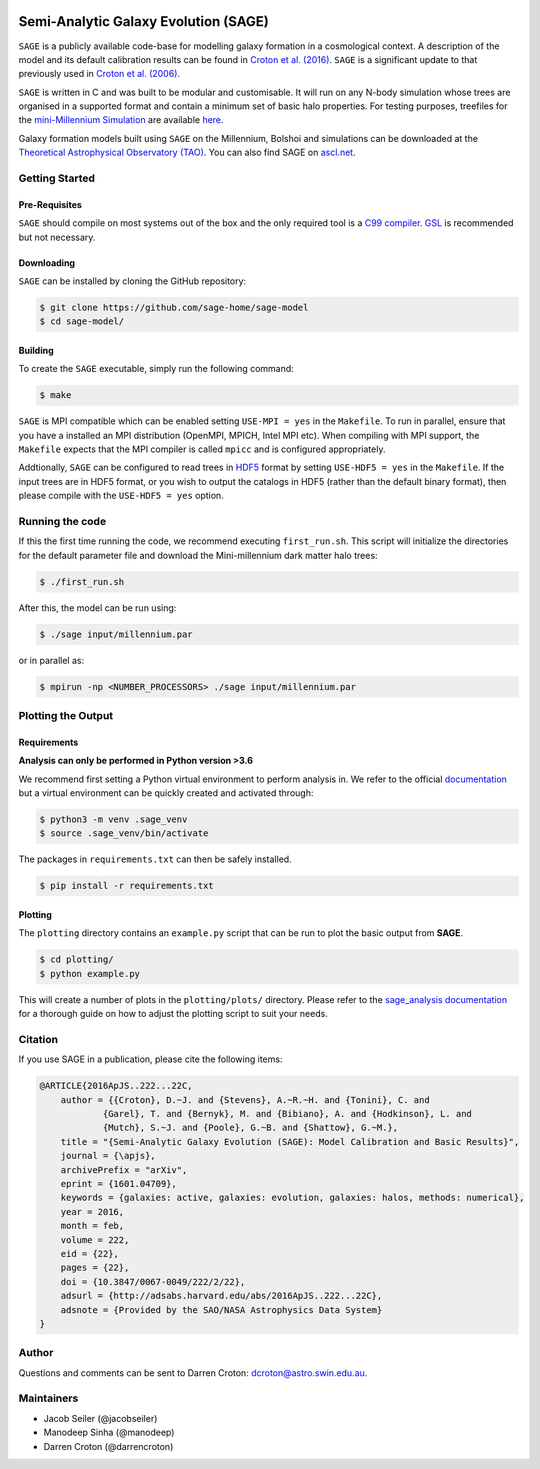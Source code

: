 |TRAVIS| |DOCS| |CODACY|

*************************************
Semi-Analytic Galaxy Evolution (SAGE)
*************************************

``SAGE`` is a publicly available code-base for modelling galaxy formation in a
cosmological context. A description of the model and its default calibration
results can be found in `Croton et al. (2016) <https://arxiv.org/abs/1601.04709>`_.
``SAGE`` is a significant update to that previously used in `Croton et al. (2006) <http://arxiv.org/abs/astro-ph/0508046>`_.

``SAGE`` is written in C and was built to be modular and customisable.
It will run on any N-body simulation whose trees are organised in a supported format and contain a minimum set of basic halo properties.
For testing purposes, treefiles for the `mini-Millennium Simulation <http://arxiv.org/abs/astro-ph/0504097>`_ are available
`here <https://data-portal.hpc.swin.edu.au/dataset/mini-millennium-simulation>`_.

Galaxy formation models built using ``SAGE`` on the Millennium, Bolshoi and simulations can be downloaded at the
`Theoretical Astrophysical Observatory (TAO) <https://tao.asvo.org.au/>`_. You can also find SAGE on `ascl.net <http://ascl.net/1601.006>`_.

Getting Started
===============

Pre-Requisites
--------------

``SAGE`` should compile on most systems out of the box and the only required tool is a `C99  compiler <https://en.wikipedia.org/wiki/C99>`_.
`GSL <http://www.gnu.org/software/gsl/>`_ is recommended but not necessary.

Downloading
-----------

``SAGE`` can be installed by cloning the GitHub repository:

.. code::

    $ git clone https://github.com/sage-home/sage-model
    $ cd sage-model/

Building
--------

To create the ``SAGE`` executable, simply run the following command:

.. code::

    $ make

``SAGE`` is MPI compatible which can be enabled setting ``USE-MPI = yes`` in
the ``Makefile``.  To run in parallel, ensure that you have a installed an MPI distribution (OpenMPI, MPICH, Intel MPI etc).
When compiling with MPI support, the ``Makefile`` expects that the MPI compiler is called ``mpicc`` and is configured appropriately.

Addtionally, ``SAGE`` can be configured to read trees in `HDF5 <https://support.hdfgroup.org/HDF5/>`_ format by setting
``USE-HDF5 = yes`` in the ``Makefile``. If the input trees are in HDF5 format, or you wish to output the catalogs in HDF5 (rather than the default binary format), then please compile with the ``USE-HDF5 = yes`` option.

Running the code
================

If this the first time running the code, we recommend executing
``first_run.sh``.  This script will initialize the directories for the default
parameter file and download the Mini-millennium dark matter halo trees:

.. code::

    $ ./first_run.sh

After this, the model can be run using:

.. code::

    $ ./sage input/millennium.par

or in parallel as:

.. code::

    $ mpirun -np <NUMBER_PROCESSORS> ./sage input/millennium.par

Plotting the Output
===================

Requirements
------------

**Analysis can only be performed in Python version >3.6**

We recommend first setting a Python virtual environment to perform analysis in. We refer to the official `documentation
<https://docs.python.org/3/library/venv.html>`_ but a virtual environment can be quickly created and activated through:

.. code::

    $ python3 -m venv .sage_venv
    $ source .sage_venv/bin/activate

The packages in ``requirements.txt`` can then be safely installed.

.. code::

    $ pip install -r requirements.txt

Plotting
--------

The ``plotting`` directory contains an ``example.py`` script that can be run to plot the basic output from **SAGE**.

.. code::

    $ cd plotting/
    $ python example.py

This will create a number of plots in the ``plotting/plots/`` directory. Please refer to the `sage_analysis
documentation <https://sage-analysis.readthedocs.io/en/latest/user/analyzing_sage.html>`_ for a thorough guide on how
to adjust the plotting script to suit your needs.

Citation
=========

If you use SAGE in a publication, please cite the following items:

.. code::

    @ARTICLE{2016ApJS..222...22C,
    	author = {{Croton}, D.~J. and {Stevens}, A.~R.~H. and {Tonini}, C. and
		{Garel}, T. and {Bernyk}, M. and {Bibiano}, A. and {Hodkinson}, L. and
		{Mutch}, S.~J. and {Poole}, G.~B. and {Shattow}, G.~M.},
	title = "{Semi-Analytic Galaxy Evolution (SAGE): Model Calibration and Basic Results}",
    	journal = {\apjs},
    	archivePrefix = "arXiv",
    	eprint = {1601.04709},
    	keywords = {galaxies: active, galaxies: evolution, galaxies: halos, methods: numerical},
    	year = 2016,
    	month = feb,
    	volume = 222,
    	eid = {22},
    	pages = {22},
    	doi = {10.3847/0067-0049/222/2/22},
    	adsurl = {http://adsabs.harvard.edu/abs/2016ApJS..222...22C},
    	adsnote = {Provided by the SAO/NASA Astrophysics Data System}
    }

Author
=======

Questions and comments can be sent to Darren Croton: dcroton@astro.swin.edu.au.

Maintainers
============

- Jacob Seiler (@jacobseiler)
- Manodeep Sinha (@manodeep)
- Darren Croton (@darrencroton)

.. |TRAVIS| image:: https://img.shields.io/travis/com/sage-home/sage-model/master.svg?logo=travis&logoColor=white&label=Travis%20CI
    :alt: Travis Badge
    :target: https://travis-ci.com/sage-home/sage-model

.. |DOCS| image:: https://img.shields.io/readthedocs/sage-model/latest.svg?logo=read%20the%20docs&logoColor=white&label=Docs
    :alt: RTD Badge
    :target: https://sage-model.readthedocs.io/en/latest/index.html

.. |CODACY| image:: https://api.codacy.com/project/badge/Grade/0eac8d8442934445b7295624c2900cd3
   :alt: Codacy Badge
   :target: https://app.codacy.com/app/jacobseiler/sage-model?utm_source=github.com&utm_medium=referral&utm_content=jacobseiler/sage-model&utm_campaign=Badge_Grade_Dashboard
